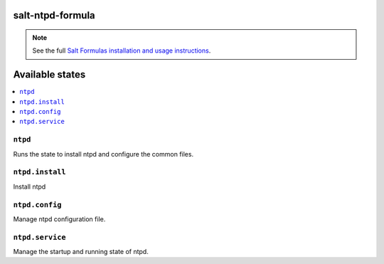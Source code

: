 salt-ntpd-formula
=====================

.. note::

    See the full `Salt Formulas installation and usage instructions
    <http://docs.saltstack.com/en/latest/topics/development/conventions/formulas.html>`_.

Available states
================

.. contents::
    :local:

``ntpd``
------------

Runs the state to install ntpd and configure the common files.

``ntpd.install``
--------------------

Install ntpd

``ntpd.config``
-------------------

Manage ntpd configuration file.

``ntpd.service``
---------------------

Manage the startup and running state of ntpd.